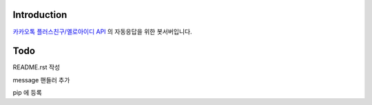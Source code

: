 Introduction
============

`카카오톡 플러스친구/옐로아이디 API <https://github.com/plusfriend/auto_reply/blob/master/README.md>`_ 의 자동응답을 위한 봇서버입니다.

Todo
============
README.rst 작성

message 핸들러 추가

pip 에 등록

